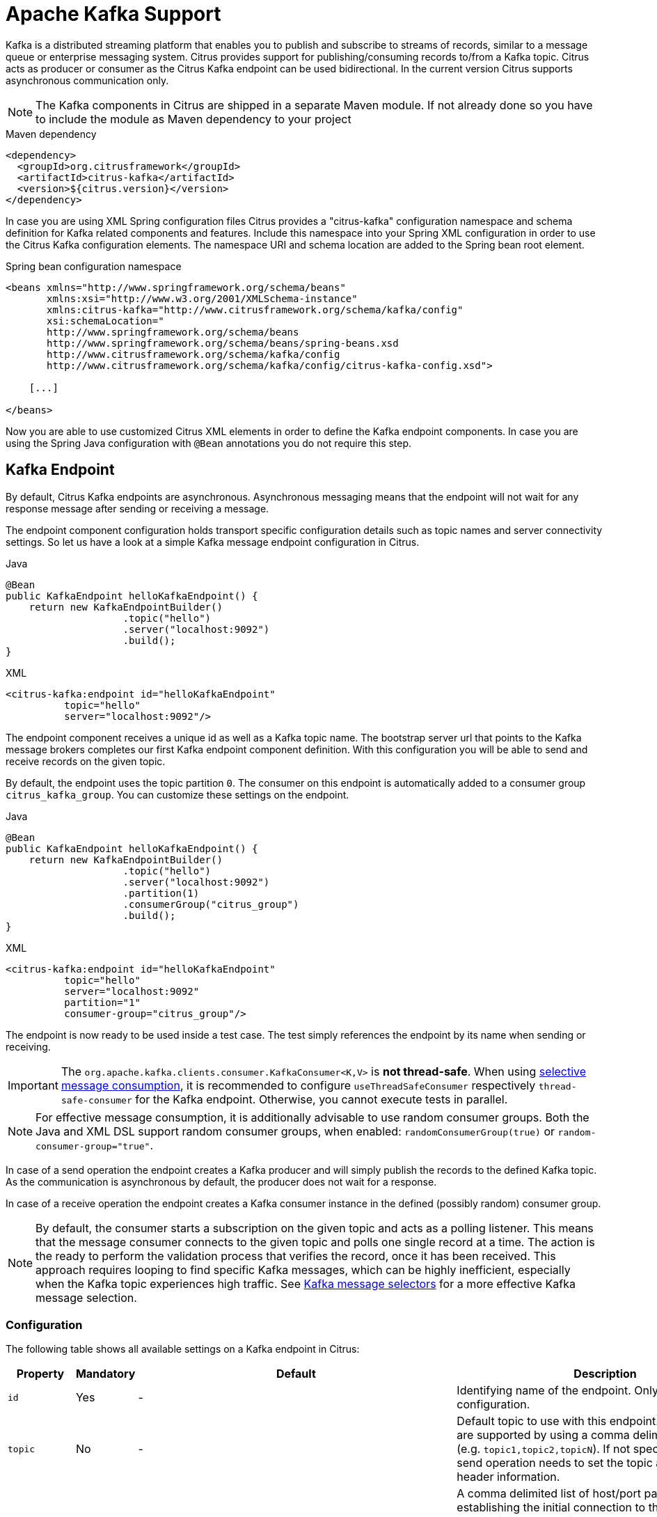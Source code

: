 [[kafka]]
= Apache Kafka Support

Kafka is a distributed streaming platform that enables you to publish and subscribe to streams of records, similar to a
message queue or enterprise messaging system. Citrus provides support for publishing/consuming records to/from a Kafka topic.
Citrus acts as producer or consumer as the Citrus Kafka endpoint can be used bidirectional. In the current version Citrus
supports asynchronous communication only.

NOTE: The Kafka components in Citrus are shipped in a separate Maven module. If not already done so you have to include
the module as Maven dependency to your project

.Maven dependency
[source,xml]
----
<dependency>
  <groupId>org.citrusframework</groupId>
  <artifactId>citrus-kafka</artifactId>
  <version>${citrus.version}</version>
</dependency>
----

In case you are using XML Spring configuration files Citrus provides a "citrus-kafka" configuration namespace and schema
definition for Kafka related components and features. Include this namespace into your Spring XML configuration in order
to use the Citrus Kafka configuration elements. The namespace URI and schema location are added to the Spring bean root element.

.Spring bean configuration namespace
[source,xml]
----
<beans xmlns="http://www.springframework.org/schema/beans"
       xmlns:xsi="http://www.w3.org/2001/XMLSchema-instance"
       xmlns:citrus-kafka="http://www.citrusframework.org/schema/kafka/config"
       xsi:schemaLocation="
       http://www.springframework.org/schema/beans
       http://www.springframework.org/schema/beans/spring-beans.xsd
       http://www.citrusframework.org/schema/kafka/config
       http://www.citrusframework.org/schema/kafka/config/citrus-kafka-config.xsd">

    [...]

</beans>
----

Now you are able to use customized Citrus XML elements in order to define the Kafka endpoint components. In case you are
using the Spring Java configuration with `@Bean` annotations you do not require this step.

[[kafka-endpoint]]
== Kafka Endpoint

By default, Citrus Kafka endpoints are asynchronous. Asynchronous messaging means that the endpoint will not wait for any
response message after sending or receiving a message.

The endpoint component configuration holds transport specific configuration details such as topic names and server connectivity
settings. So let us have a look at a simple Kafka message endpoint configuration in Citrus.

.Java
[source,java,indent=0,role="primary"]
----
@Bean
public KafkaEndpoint helloKafkaEndpoint() {
    return new KafkaEndpointBuilder()
                    .topic("hello")
                    .server("localhost:9092")
                    .build();
}
----

.XML
[source,xml,indent=0,role="secondary"]
----
<citrus-kafka:endpoint id="helloKafkaEndpoint"
          topic="hello"
          server="localhost:9092"/>
----

The endpoint component receives a unique id as well as a Kafka topic name. The bootstrap server url that points to the Kafka
message brokers completes our first Kafka endpoint component definition. With this configuration you will be able to send and
receive records on the given topic.

By default, the endpoint uses the topic partition `0`. The consumer on this endpoint is automatically added to a consumer
group `citrus_kafka_group`. You can customize these settings on the endpoint.

.Java
[source,java,indent=0,role="primary"]
----
@Bean
public KafkaEndpoint helloKafkaEndpoint() {
    return new KafkaEndpointBuilder()
                    .topic("hello")
                    .server("localhost:9092")
                    .partition(1)
                    .consumerGroup("citrus_group")
                    .build();
}
----

.XML
[source,xml,indent=0,role="secondary"]
----
<citrus-kafka:endpoint id="helloKafkaEndpoint"
          topic="hello"
          server="localhost:9092"
          partition="1"
          consumer-group="citrus_group"/>
----

The endpoint is now ready to be used inside a test case.
The test simply references the endpoint by its name when sending or receiving.

IMPORTANT: The `org.apache.kafka.clients.consumer.KafkaConsumer<K,V>` is **not thread-safe**.
When using <<kafka-message-selector,selective message consumption>>, it is recommended to configure `useThreadSafeConsumer` respectively `thread-safe-consumer` for the Kafka endpoint.
Otherwise, you cannot execute tests in parallel.

NOTE: For effective message consumption, it is additionally advisable to use random consumer groups.
Both the Java and XML DSL support random consumer groups, when enabled: `randomConsumerGroup(true)` or `random-consumer-group="true"`.

In case of a send operation the endpoint creates a Kafka producer and will simply publish the records to the defined Kafka topic.
As the communication is asynchronous by default, the producer does not wait for a response.

In case of a receive operation the endpoint creates a Kafka consumer instance in the defined (possibly random) consumer group.

NOTE: By default, the consumer starts a subscription on the given topic and acts as a polling listener.
This means that the message consumer connects to the given topic and polls one single record at a time.
The action is the ready to perform the validation process that verifies the record, once it has been received.
This approach requires looping to find specific Kafka messages, which can be highly inefficient, especially when the Kafka topic experiences high traffic.
See <<kafka-message-selector,Kafka message selectors>> for a more effective Kafka message selection.

[[kafka-endpoint-configuration]]
=== Configuration

The following table shows all available settings on a Kafka endpoint in Citrus:

[cols="2,2,2,5a"]
|===
| Property | Mandatory | Default | Description

| `id`
| Yes
| -
| Identifying name of the endpoint. Only required for XML configuration.

| `topic`
| No
| -
| Default topic to use with this endpoint. Multiple topics are supported by using a comma delimited list of names (e.g. `topic1,topic2,topicN`).
  If not specified the test case send operation needs to set the topic as message header information.

| `server`
| No
| `localhost:9092`
| A comma delimited list of host/port pairs to use for establishing the initial connection to the Kafka cluster.
  Usually it is only required to connect to one Kafka server instance in the cluster.
  Kafka then makes sure that the endpoint is automatically introduced to all other servers in the cluster.
  This list only impacts the initial hosts used to discover the full set of servers.

| `timeout`
| No
| `5000`
| Timeout in milliseconds.
  For producers the timeout is set as time to wait for the message to be accepted by the cluster.
  For consumers the timeout is used for polling records on a specific topic.

| `message-converter`
| No
| `org.citrusframework.kafka.message.KafkaMessageConverter`
| Converter maps internal Citrus message objects to `ProducerRecord`/`ConsumerRecord` objects.
  The converter implementation takes care of message key, value, timestamp and special message headers.

| `header-mapper`
| No
| `org.citrusframework.kafka.message.KafkaMessageHeaderMapper`
| Header mapper maps Kafka record information (e.g. topic name, timestamp, message key) to internal message headers (`org.citrusframework.kafka.message.KafkaMessageHeaders`) and vice versa.

| `auto-commit`
| No
| `true`
| When this setting is enabled the consumer will automatically commit consumed records so the offset pointer on the Kafka topic is set to the next record.

| `auto-commit-interval`
| No
| `1000`
| Interval in milliseconds the auto commit operation on consumed records is performed.

| offset-reset
| No
| `earliest`
| When consuming records from a topic partition and the current offset does not exist on that partition Kafka will automatically seek to a valid offset position on that partition.
  The `offset-reset` setting sets where to find the new position (`latest`, `earliest`, `none`).
  If `none` is set the consumer will receive an exception instead of resetting the offset to a valid position.

| `partition`
| No
| `0`
| Partition id that the consumer will be assigned to.

| `consumer-group`
| No
| `citrus_kafka_group`
| Consumer group name.
Please keep in mind that records are load balanced across consumer instances with the same consumer group name set.
So you might run into message timeouts when using multiple Kafka endpoints with the same consumer group name.

| `random-consumer-group`
| No
| `false`
| Whether to use random consumer group names.
  Note that these will all be prefixed by `citrus_kafka_` and end with a random 10 characters alphabetic suffix.

| `key-serializer`
| No
| `org.apache.kafka.common.serialization.StringSerializer`
| Serializer implementation that converts message key values.
  By default, keys are serialized to String values.

| `key-deserializer`
| No
| `org.apache.kafka.common.serialization.StringDeserializer`
| Deserializer implementation that converts message key values.
  By default, keys are deserialized as String values.

| `value-serializer`
| No
| `org.apache.kafka.common.serialization.StringSerializer`
| Serializer implementation that converts record values.
  By default values are serialized to String values.

| `value-deserializer`
| No
| `org.apache.kafka.common.serialization.StringDeserializer`
| Deserializer implementation that converts record values.
  By default, values are deserialized as String values.

| `client-id`
| No
| `citrus_kafka_[producer/consumer]_{randomUUID}`
| An id string to pass to the server when producing/consuming records.
  Used as logical application name to be included in server-side request logging.

| `consumer-properties`
| No
| -
| Map of consumer property settings to apply to the Kafka consumer configuration.
  This enables you to overwrite any consumer setting with respective property key value pairs.

| `producer-properties`
| No
| -
| Map of producer property settings to apply to the Kafka producer configuration.
  This enables you to overwrite any producer setting with respective property key value pairs.

| `thread-safe-consumer`
| No
| `false`
| Whether to use separate ``org.apache.kafka.clients.consumer.KafkaConsumer<K,V>``'s per thread.
  Required for parallel test execution, because the consumer is **not thread-safe**.

|===

[[kafka-endpoint-properties]]
=== Producer and Consumer Properties

The Citrus Kafka endpoint component is also able to receive a map of Kafka producer and consumer properties. These property
settings overwrite any predefined setting on the producer/consumer instance created by the endpoint. You can use the Kafka
property keys with respective values for producer and consumer config maps.

.Java
[source,java,indent=0,role="primary"]
----
@Bean
public KafkaEndpoint helloKafkaEndpoint() {
    return new KafkaEndpointBuilder()
                    .consumerProperties(getConsumerProps())
                    .producerProperties(getProducerProps())
                    .build();
}

private Map<String, Object> getProducerProps() {
    // ...
}

private Map<String, Object> getConsumerProps() {
    // ...
}
----

.XML
[source,xml,indent=0,role="secondary"]
----
<citrus-kafka:endpoint id="helloKafkaEndpoint"
                               consumer-properties="consumerProps"
                               producer-properties="producerProps"/>


<util:map id="producerProps">
  <entry key="bootstrap.servers" value="localhost:9093,localhost:9094"/>
  <entry key="retries" value="10" value-type="java.lang.Integer"/>
  <entry key="max.request.size" value="1024" value-type="java.lang.Integer"/>
  <entry key="ssl.keystore.location" value="/path/to/keystore.jks"/>
  <entry key="ssl.kestore.password" value="secr3t"/>
</util:map>

<util:map id="consumerProps">
  <entry key="bootstrap.servers" value="localhost:9093,localhost:9094"/>
  <entry key="session.timeout.ms" value="10000" value-type="java.lang.Integer"/>
  <entry key="enable.auto.commit" value="true" value-type="java.lang.Boolean"/>
  <entry key="ssl.truststore.location" value="/path/to/truststore.jks"/>
  <entry key="ssl.truststore.password" value="secr3t"/>
</util:map>

----

[[kafka-synchronous-endpoints]]
== Kafka Synchronous Endpoints

Not implemented yet.

[[kafka-message-headers]]
== Kafka Message Headers

The Kafka Citrus integration defines a set of special message header entries that are either used to manipulate the endpoint
behavior or as validation object. These Kafka specific headers are stored with a header key prefix `citrus_kafka_*`. You
can set or verify those headers in send and receive actions as follows:

.Java
[source,java,indent=0,role="primary"]
----
send(helloKafkaEndpoint)
    .message()
    .header(KafkaMessageHeaders.TOPIC, "my.very.special.topic")
    .header(KafkaMessageHeaders.MESSAGE_KEY, "myKey")
    .header(KafkaMessageHeaders.PARTITION, 1);
----

.XML
[source,xml,indent=0,role="secondary"]
----
<header>
    <element name="citrus_kafka_topic" value="my.very.special.topic"/>
    <element name="citrus_kafka_messageKey" value="myKey"/>
    <element name="citrus_kafka_partition" value="1" />
</header>
----

The header entries above are used in a send operation in order to overwrite the topic destination, to set the record key
and to specify the target partition of the producer record. These settings do only apply for the very specific send operation.
Default values on the Kafka endpoint are overwritten respectively.

TIP: Typing of message header entries may also be of interest in order to meet the Kafka standards. For instance the following
message key is of type `java.lang.Integer` and is therefore transferred via Kafka's key-serializer as an integer value. You need
to set the header type to `integer` and use a `org.apache.kafka.common.serialization.IntegerSerializer` as key-serializer on
the Kafka endpoint configuration.

.Java
[source,java,indent=0,role="primary"]
----
send(helloKafkaEndpoint)
    .message()
    .header(KafkaMessageHeaders.MESSAGE_KEY, 1L);
----

.XML
[source,xml,indent=0,role="secondary"]
----
<header>
    <element name="citrus_kafka_messageKey" value="1" type="integer"/>
</header>
----

In case of a receiving operation message headers are valuable validation objects that can be used to verify the message content with
an expected behavior.

.Java
[source,java,indent=0,role="primary"]
----
receive(helloKafkaEndpoint)
    .message()
    .header(KafkaMessageHeaders.TIMESTAMP, Matchers.greaterThan(0))
    .header(KafkaMessageHeaders.TOPIC, "my.expected.topic")
    .header(KafkaMessageHeaders.MESSAGE_KEY, "myKey")
    .header(KafkaMessageHeaders.PARTITION, 1)
    .header(KafkaMessageHeaders.OFFSET, Matchers.greaterThanOrEqualTo(0));
----

.XML
[source,xml,indent=0,role="secondary"]
----
<header>
    <element name="citrus_kafka_timestamp" value="@assertThat(greaterThan(0))@"/>
    <element name="citrus_kafka_topic" value="my.expected.topic"/>
    <element name="citrus_kafka_messageKey" value="myKey"/>
    <element name="citrus_kafka_partition" value="1"/>
    <element name="citrus_kafka_offset" value="@assertThat(greaterThanOrEqualTo(0))@"/>
</header>
----

These are the available Kafka message headers in Citrus:

[cols="2,2,2,5a"]
|===
| Header | Name | Type | Description

| KafkaMessageHeaders.TIMESTAMP
| citrus_kafka_timestamp
| java.lang.Long
| Record timestamp value

| KafkaMessageHeaders.TOPIC
| citrus_kafka_topic
| java.lang.String
| Topic name

| KafkaMessageHeaders.MESSAGE_KEY
| citrus_kafka_messageKey
| java.lang.Object
| Record key

| KafkaMessageHeaders.PARTITION
| citrus_kafka_partition
| java.lang.Integer
| Topic partition id

| KafkaMessageHeaders.OFFSET
| citrus_kafka_offset
| java.lang.Long
| Record offset on partition

|===

[[kafka-message]]
== Kafka Message

Citrus also provides a Kafka message implementation that you can use on any send and receive operation. This enables you
to set special message headers in a more comfortable way when using the Java fluent API:

.Use message objects
[source,java]
----
send(helloKafkaEndpoint)
    .message(new KafkaMessage("sayHello")
                    .topic("my.very.special.topic")
                    .messageKey("myKey")
                    .partition(1));
----

The message implementation provides fluent API builder methods for each Kafka specific header.

Additionally, when receiving messages, you might want to use <<kafka-message-selector,Kafka message selectors>>.

[[kafka-message-selector]]
== Kafka Message Selector

The Kafka Message Selector feature allows you to selectively receive messages from a Kafka topic based on specific criteria.
This powerful functionality enables you to filter Kafka messages by different criteria, e.g. <<kafka-message-selector-types,based on headers>>.
Additionally, the defined time window for message retrieval significantly improves the performance.
Imagine a large Kafka topic with thousands of events.
Looking through all of these would require an immense amount of resources and time.
Instead, selective message consumption starts at an offset `Ox = OT-n`.
Where `T` is the current timestamp and `n` is the maximum timespan in which the wanted event is expected to have been published.

[[kafka-message-selector-basic]]
=== Basic Usage

The Kafka Message Selector can be used in various ways, depending on your preferred syntax and test framework.

.Java
[source,java,indent=0,role="primary"]
----
then(
    receive(kafkaEndpoint)
        .selector(
            kafkaMessageFilter()
                .eventLookbackWindow(Duration.ofSeconds(1L))
                .kafkaMessageSelector(kafkaHeaderEquals("key", "value"))
                .build()
        )
);
----

.Java 2
[source,java,indent=0,role="secondary"]
----
then(
    kafkaEndpoint.findKafkaEventHeaderEquals(Duration.ofSeconds(1L), "key", "value")
);
----

.XML
[source,xml,indent=0,role="secondary"]
----
<receive endpoint="helloKafkaEndpoint">
    <description>Receive selective Kafka message</description>
    <selector>
      <element name="header-filter-key" value="key"/>
      <element name="header-filter-value" value="value"/>
      <element name="event-lookback-window" value="PT1S"/>
    </selector>
</receive>
----

[[kafka-message-selector-configuration]]
=== Configuration

[cols="2,2,2"]
|===
| Java DSL | XML DSL | Description

| `eventLookbackWindow`
| `event-lookback-window`
| This defines how far back in time the selector should search for messages.
  When using XML configuration, the event lookback window must be specified as an https://en.wikipedia.org/wiki/ISO_8601[ISO-8601 duration string].
  For example, `PT1S` represents a duration of 1 second.

| `kafkaMessageSelector`
| See <<kafka-message-selector-types,Selector Types>>
| This specifies the criteria for message selection.
  In the examples, we're using `kafkaHeaderEquals("key", "value")`, which selects messages where a header with the `key` "key" exactly matches the `value` "value".

| `pollTimeout`
| `poll-timeout`
| The timeout duration for each poll operation when consuming messages from Kafka.
  This value determines how long the consumer will wait for new records in each poll cycle.
  It is not the overall receive action timeout!
  When using XML configuration, the poll timeout must be specified as an https://en.wikipedia.org/wiki/ISO_8601[ISO-8601 duration string].
  For example, `PT0.100S` represents a duration of 1 millisecond.

|===

[[kafka-message-selector-types]]
=== Selector Types

.Message Header

The framework provides two main types of message header selectors.
From within the Java DSL, these two can be easily invoked using statically provided methods:

1. `kafkaHeaderEquals`: Matches messages where the specified header `key` exactly equals the given `value`.
2. `kafkaHeaderContains`: Matches messages where the specified header `key` contains the given `value` as a substring.

More advanced users might want to do pre- or suffix matching.
That is also possible.

.Java
[source,java,indent=0,role="primary"]
----
then(
    receive(kafkaWithRandomConsumerGroupEndpoint)
        .selector(
            kafkaMessageFilter()
                .eventLookbackWindow(Duration.ofSeconds(1L))
                .kafkaMessageSelector(
                    KafkaMessageByHeaderSelector.builder()
                        .key("key")
                        .value("prefix")
                        .matchingMechanism(STARTS_WITH)
                        .build()
                )
                .build()
        )
);
----

Note that if the specified `key` is `null`, all headers in the record will be matched against the `value`.
If the `value` is `null` however, all headers with the exact `key` match.

[cols="2,2,2"]
|===
| Java DSL | XML DSL | Description

| `key`
| `header-filter-key`
| Key-filter being applied to Kafka messages.
  Matches exact if specified, all keys if `null` or empty.

| `value`
| `header-filter-value`
| Value-filter being applied to Kafka messages.
  Matches all values if `null` or empty.
  Otherwise matches as specified by strategy.

| `valueMatchingStrategy`
| `header-filter-comparator`
| Specifies how the `value` is being matched.
  Must be one of `EQUALS`, `CONTAINS`, `STARTS_WITH` or `ENDS_WITH`.
  It defaults to `EQUALS`, if not specified.

|===

.Custom Selector Strategy

In addition to the default Kafka message selection strategies in Citrus, it additionally allows you to define custom message selectors.
This is especially useful when you want to select messages based on predicates Citrus does not (yet) support.

A custom selector strategy consists of two parts:

* A *predicate* to determine if a custom selector applies.
* A *constructor function* that returns the appropriate `KafkaMessageSelector`.

You register your strategy using the `KafkaMessageSelectorFactory#setCustomStrategies` method, typically within your test setup:

.Java
[source,java,indent=0,role="primary"]
----
kafkaWithRandomConsumerGroupEndpoint.getEndpointConfiguration()
    .getKafkaMessageSelectorFactory()
    .setCustomStrategies(
        factoryWithKafkaMessageSelector(
            messageSelectors -> messageSelectors.containsKey(MESSAGE_KEY_FILTER_KEY),
            messageSelectors -> new KafkaMessageByKeySelector(
                (String) messageSelectors.get(MESSAGE_KEY_FILTER_KEY)
            )
        )
    );
----

Here, the `MESSAGE_KEY_FILTER_KEY` is a custom key used to recognize and extract the expected Kafka message key from the selector.

The `KafkaMessageByKeySelector` is an implementation of `KafkaMessageSelector` and matches messages by key:

.Java
[source,java,indent=0,role="primary"]
----
record KafkaMessageByKeySelector(String key) implements KafkaMessageSelector {
    static final String MESSAGE_KEY_FILTER_KEY = "message-key";

    @Override
    public boolean matches(ConsumerRecord<Object, Object> consumerRecord) {
        return nonNull(consumerRecord.key()) && consumerRecord.key().equals(key);
    }

    @Override
    public Map<String, String> asSelector() {
        return Map.of(MESSAGE_KEY_FILTER_KEY, key);
    }
}
----

* The `matches` method defines the filter logic.
* The `asSelector` method returns a key-value map representation of the selector.

[[kafka-message-selector-best-practices]]
=== Best Practices

*Set Appropriate Lookback Window:* Choose a lookback window that balances between finding the desired message and performance.
A larger window might find older messages but could impact performance.

*Combine with Other Citrus Features:* The Kafka Message Selector can be combined with other Citrus testing features for comprehensive Kafka integration testing.

[[dynamic-kafka-endpoints]]
== Dynamic Kafka Endpoints

As we have seen before the topic name can be overwritten in each send and receive operation by specifying the `citrus_kafka_topic`
message header. In addition to that you can make use of completely dynamic Kafka endpoints, too.

The dynamic endpoint is created on the fly with respective settings. So you can use the `kafka` endpoint component in your
test as follows:

.Java
[source,java,indent=0,role="primary"]
----
send("kafka:hello")
    .message()
    .body("foo")
    .header(KafkaMessageHeaders.MESSAGE_KEY, 1);
----

.XML
[source,xml,indent=0,role="secondary"]
----
<send endpoint="kafka:hello">
    <message>
        ...
    </message>
    <header>
        <element name="citrus_kafka_messageKey" value="1"/>
    </header>
</send>
----

This action above will create a dynamic Kafka endpoint and publish the message to the `hello` topic. The dynamic endpoint
url uses the `kafka:` scheme and gives the topic name as resource path. In addition to that the dynamic endpoint url is able
to set multiple parameters such as `server`. Let's have a look at this in a small example.

.Java
[source,java,indent=0,role="primary"]
----
send("kafka:hello?server=localhost:9091")
    .message(new KafkaMessage("foo"));
----

.XML
[source,xml,indent=0,role="secondary"]
----
<send endpoint="kafka:hello?server=localhost:9091">
    <message>
        ...
    </message>
</send>
----

You can add multiple parameters to the endpoint url in order to set properties on the dynamic endpoint. You can read more
about dynamic endpoints in chapter link:#dynamic-endpoint-components[dynamic endpoints].

[[embedded-kafka-server]]
== Embedded Kafka Server

The Kafka message broker is composed of a Zookeeper server and a Kafka server. Citrus provides an embedded server (*for testing purpose only!*)
that is able to start within your integration test environment. The server cluster is configured with one single Zookeeper
server and a single Kafka server. You can define server ports and broker properties such as topics, number of partitions and
broker ids. Given topics are automatically added via admin client on the Kafka server with given amount of partitions.

You can add the embedded server component to the Spring application context as normal Spring bean. The server will automatically
start and stop within the application context lifecycle. The Zookeeper log directory is located in the Java temp directory
and is automatically deleted on JVM exit.

See the following configuration how to use the embedded server component:

.Java
[source,java,indent=0,role="primary"]
----
@Bean
public EmbeddedKafkaServer kafkaServer() {
    return new EmbeddedKafkaServerBuilder()
                    .topics("foo", "bar")
                    .kafkaServerPort(9091)
                    .build();
}
----

.XML
[source,xml,indent=0,role="secondary"]
----
<citrus-kafka:embedded-server id="kafkaServer"
                                topics="foo,bar"
                                kafka-server-port="9091"/>
----

The embedded server component provides following properties to set:

[cols="2,2,5a"]
|===
| Name | Type | Description

| topics
| java.lang.String
| Comma delimited list of topic names that automatically will be created on the server.

| kafka-server-port
| java.lang.Integer
| Port of the embedded Kafka server

| zookeeper-port
| java.lang.Integer
| Zookeeper server port. By default, a random port is used.

| broker-properties
| java.util.Map
| Map of broker property key-value pairs that overwrite the default broker properties. For a list of available properties
  please review the official Kafka documentation.

| partitions
| java.lang.Integer
| Number of partitions to create for each topic

| log-dir-path
| java.lang.String
| Path to Zookeeper log directory. The Zookeeper server will create its data directory in this directory. By default, the
  Java temp directory is used.

| auto-delete-logs
| java.lang.Boolean
| Auto delete Zookeeper log directories on exit. Default is true.

|===
